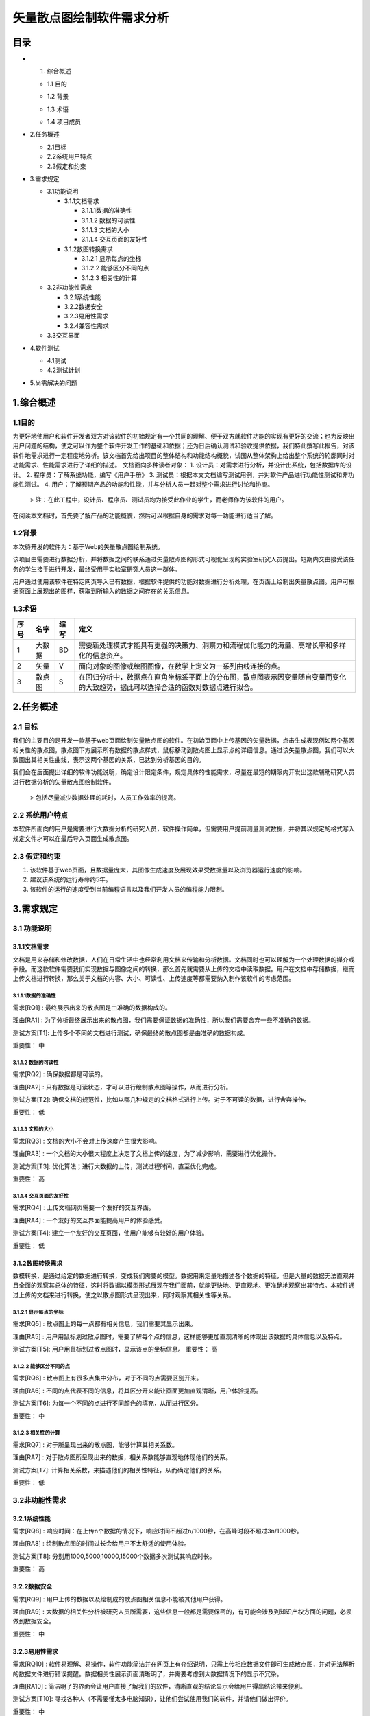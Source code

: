 矢量散点图绘制软件需求分析
--------------------------

目录
======

- 1. 综合概述

  + 1.1 目的
  
  - 1.2 背景
  
  * 1.3 术语
  
  + 1.4 项目成员
  
- 2.任务概述

  + 2.1目标
  
  + 2.2系统用户特点
  
  + 2.3假定和约束
  
- 3.需求规定

  + 3.1功能说明
  
    * 3.1.1文档需求
  
      - 3.1.1.1数据的准确性
      
      - 3.1.1.2 数据的可读性
      
      - 3.1.1.3 文档的大小
      
      - 3.1.1.4 交互页面的友好性
      
    * 3.1.2数图转换需求
    
      - 3.1.2.1 显示每点的坐标
      
      - 3.1.2.2 能够区分不同的点
      
      - 3.1.2.3 相关性的计算
      
  + 3.2非功能性需求
  
    * 3.2.1系统性能
    
    * 3.2.2数据安全
    
    * 3.2.3易用性需求
    
    * 3.2.4兼容性需求
    
  + 3.3交互界面
  
- 4.软件测试

  + 4.1测试
  
  + 4.2测试计划
  
- 5.尚需解决的问题




1.综合概述
==========

1.1目的
+++++++
为更好地使用户和软件开发者双方对该软件的初始规定有一个共同的理解、便于双方就软件功能的实现有更好的交流；也为反映出用户问题的结构，使之可以作为整个软件开发工作的基础和依据；还为日后确认测试和验收提供依据，我们特此撰写此报告，对该软件地需求进行一定程度地分析。该文档首先给出项目的整体结构和功能结构概貌，试图从整体架构上给出整个系统的轮廓同时对功能需求、性能需求进行了详细的描述。
文档面向多种读者对象：
1. 设计员：对需求进行分析，并设计出系统，包括数据库的设计。
2. 程序员：了解系统功能，编写《用户手册》
3. 测试员：根据本文文档编写测试用例，并对软件产品进行功能性测试和非功能性测试。
4. 用户：了解预期产品的功能和性能，并与分析人员一起对整个需求进行讨论和协商。
    > 注：在此工程中，设计员、程序员、测试员均为接受此作业的学生，而老师作为该软件的用户。

在阅读本文档时，首先要了解产品的功能概貌，然后可以根据自身的需求对每一功能进行适当了解。

1.2背景
+++++++
本次待开发的软件为：基于Web的矢量散点图绘制系统。

该项目由需要进行数据分析，并将数据之间的联系通过矢量散点图的形式可视化呈现的实验室研究人员提出。短期内交由接受该任务的学生接手进行开发，最终受用于实验室研究人员这一群体。

用户通过使用该软件在特定网页导入已有数据，根据软件提供的功能对数据进行分析处理，在页面上绘制出矢量散点图。用户可根据页面上展现出的图样，获取到所输入的数据之间存在的关系信息。

1.3术语
+++++++

=====  ======  ======  ==========================================================================================
 序号   名字    缩写    定义
=====  ======  ======  ==========================================================================================
 1     大数据   BD      需要新处理模式才能具有更强的决策力、洞察力和流程优化能力的海量、高增长率和多样化的信息资产。
 2     矢量     V       面向对象的图像或绘图图像，在数学上定义为一系列由线连接的点。
 3     散点图   S       在回归分析中，数据点在直角坐标系平面上的分布图，散点图表示因变量随自变量而变化的大致趋势，据此可以选择合适的函数对数据点进行拟合。
=====  ======  ======  ==========================================================================================

		

2.任务概述
==========

2.1 目标
+++++++++
我们的主要目的是开发一款基于web页面绘制矢量散点图的软件。在初始页面中上传基因的矢量数据，点击生成表现例如两个基因相关性的散点图，散点图下方展示所有数据的散点样式，鼠标移动到散点图上显示点的详细信息。通过该矢量散点图，我们可以大致画出其相关性曲线，表示这两个基因的关系，已达到分析基因的目的。

我们会在后面提出详细的软件功能说明，确定设计限定条件，规定具体的性能需求，尽量在最短的期限内开发出这款辅助研究人员进行数据分析的矢量散点图绘制软件。 
    
    > 包括尽量减少数据处理的耗时，人员工作效率的提高。

2.2 系统用户特点
+++++++++++++++++++
本软件所面向的用户是需要进行大数据分析的研究人员，软件操作简单，但需要用户提前测量测试数据，并将其以规定的格式写入规定文件才可以在最后导入页面生成散点图。

2.3 假定和约束
+++++++++++++++++++
1. 该软件基于web页面，且数据量庞大，其图像生成速度及展现效果受数据量以及浏览器运行速度的影响。
2. 建议该系统的运行寿命约5年。
3. 该软件的运行的速度受到当前编程语言以及我们开发人员的编程能力限制。


3.需求规定
==========

3.1 功能说明
+++++++++++++++++++
3.1.1文档需求
##############
文档是用来存储和修改数据，人们在日常生活中也经常利用文档来传输和分析数据。文档同时也可以理解为一个处理数据的媒介或手段。而这款软件需要我们实现数据与图像之间的转换，那么首先就需要从上传的文档中读取数据。用户在文档中存储数据，继而上传文档进行转换，那么关于文档的内容、大小、可读性、上传速度等都需要纳入制作该软件的考虑范围。

3.1.1.1数据的准确性
````````````````````
需求[RQ1] :	最终展示出来的散点图是由准确的数据构成的。

理由[RA1] :	为了分析最终展示出来的散点图，我们需要保证数据的准确性，所以我们需要舍弃一些不准确的数据。

测试方案[T1]:	上传多个不同的文档进行测试，确保最终的散点图都是由准确的数据构成。

重要性：	中

3.1.1.2 数据的可读性
````````````````````
需求[RQ2] :	确保数据都是可读的。

理由[RA2] :	只有数据是可读状态，才可以进行绘制散点图等操作，从而进行分析。

测试方案[T2]:	确保文档的规范性，比如以哪几种规定的文档格式进行上传。对于不可读的数据，进行舍弃操作。

重要性：	低

3.1.1.3 文档的大小
````````````````````
需求[RQ3] : 	文档的大小不会对上传速度产生很大影响。

理由[RA3] :	一个文档的大小很大程度上决定了文档上传的速度，为了减少影响，需要进行优化操作。

测试方案[T3]:	优化算法；进行大数据的上传，测试过程时间，直至优化完成。

重要性：	高

3.1.1.4 交互页面的友好性
````````````````````````
需求[RQ4] : 	上传文档网页需要一个友好的交互界面。

理由[RA4] :	一个友好的交互界面能提高用户的体验感受。

测试方案[T4]:	建立一个友好的交互页面，使用户能够有较好的用户体验。

重要性：	低

3.1.2数图转换需求
#################
数模转换，是通过给定的数据进行转换，变成我们需要的模型。数据用来定量地描述各个数据的特征，但是大量的数据无法直观并且全面的观察其总体的特征，这时将数据以模型形式展现在我们面前，就能更快地、更直观地、更准确地观察出其特点。本软件通过上传的文档来进行转换，使之以散点图形式呈现出来，同时观察其相关性等关系。

3.1.2.1 显示每点的坐标
``````````````````````
需求[RQ5] : 	散点图上的每一点都有相关信息，我们需要其显示出来。

理由[RA5] :	用户用鼠标划过散点图时，需要了解每个点的信息，这样能够更加直观清晰的体现出该数据的具体信息以及特点。

测试方案[T5]:	用户用鼠标划过散点图时，显示该点的坐标信息。
重要性：	高

3.1.2.2 能够区分不同的点
````````````````````````
需求[RQ6] : 	散点图上有很多点集中分布，对于不同的点需要区别开来。

理由[RA6] :	不同的点代表不同的信息，将其区分开来能让画面更加直观清晰，用户体验提高。

测试方案[T6]:	为每一个不同的点进行不同颜色的填充，从而进行区分。

重要性：	中

3.1.2.3 相关性的计算
````````````````````````
需求[RQ7] : 	对于所呈现出来的散点图，能够计算其相关系数。

理由[RA7] :	对于散点图所呈现出来的数据，相关系数能够直观地体现他们的关系。

测试方案[T7]:	计算相关系数，来描述他们的相关性特征，从而确定他们的关系。

重要性：	低

3.2非功能性需求
++++++++++++++++++
3.2.1系统性能
#################
需求[RQ8] : 	响应时间：在上传n个数据的情况下，响应时间不超过n/1000秒，在高峰时段不超过3n/1000秒。

理由[RA8] :	绘制散点图的时间过长会给用户不太舒适的使用体验。

测试方案[T8]:	分别用1000,5000,10000,15000个数据多次测试其响应时长。

重要性：	高

3.2.2数据安全
#################
需求[RQ9] : 	用户上传的数据以及绘制成的散点图相关信息不能被其他用户获得。

理由[RA9] :  大数据的相关性分析被研究人员所需要，这些信息一般都是需要保密的，有可能会涉及到知识产权方面的问题，必须做到数据安全。

重要性：	中

3.2.3易用性需求
#################
需求[RQ10] : 	软件易理解、易操作，软件功能简洁并在网页上有介绍说明，只需上传相应数据文件即可生成散点图，并对无法解析的数据文件进行错误提醒。数据相关性展示页面清晰明了，并需要考虑到大数据情况下的显示不冗杂。

理由[RA10] :	简洁明了的界面会让用户直接了解我们的软件，清晰直观的结论显示会给用户得出结论带来便利。

测试方案[T10]:	寻找各种人（不需要懂太多电脑知识），让他们尝试使用我们的软件，并请他们做出评价。

重要性：	中

3.2.4兼容性需求
#################
需求[RQ11] : 	web页面支持在360浏览器，谷歌浏览器，搜狐等多款浏览器上显示，并尽量不造成显示的延迟。

理由[RA11] :	更兼容的系统能让软件的被接受程度提高，也能便利用户的使用。

测试方案[T11]:在多个浏览器上运行软件，检验其能否正常运行显示以及能否达到规定的相因时间需求。

重要性：	高


3.3交互界面
#################
数据传输界面：在这个界面上，首先我们需要向用户说明我们这个软件的详细功能，需要写明我们的软件的具体功能，能实现的展示效果，以及对上传的数据文件格式的要求。下方提供一个数据上传入口，用于上传指定的数据文件，如json，生成按钮开始生成矢量散点图,进入散点图展示界面。

散点图展示界面：在这个界面上，上半部分我们将会显示一个有二维坐标轴和图例的矢量散点图，数据文件的全部内容将通过散点显示，鼠标移动到各点上显示该点的详细信息（坐标）。下半部分显示我们的通过散点得出的最终的数据相关性结论

4.软件测试
==========

4.1测试
++++++++++++++++++
反复检查并理解各种信息，同用户交流，理解他们的需求。具体根据下述步骤：

1. 确定软件提供的主要商业任务：为实现实验室研究人员实现大数据矢量散点化，可视化地反映数据之间的关系。
2. 确定会产生重大意外的压力测试：因此程序仅提供在网页上的功能，对内存与硬盘空间要求较低，消耗较少。
3. 确定应用需要处理的数据量：此程序在同一时间需处理至少5000的数据。测试阶段为测试软件的精确度和负载能力，将会分别选用多组少量数据和多组超量数据。
4. 确定软件和硬件配置。通常情况下，选择最低性能的硬件、几个有兼容性问题的软件并存、客户端机器通过最慢的LAN\WANF连接访问服务器。
5. 确定没有隐含在功能测试中的用户界面要求。大多数界面都在功能测试时被测试到。还有没有测到，如：操作显示的一致性，如使用快捷键等：界面遵从合理标准，如按钮大小，标签等。

4.2测试计划
++++++++++++++++++

======  ======================
序号	功能名称
======  ======================  
 1       导入数据                		
 2       分析数据、绘制散点图     
 3	 显示数据与坐标         
 4	 相关性分析	            				
======  ======================  
（承接上个表格）

======  =============================================================================  
 序号    详细操作                                                                        
======  =============================================================================  
 1       将测试数据存储成规定格式，并通过特定功能键上传至软件。			
 2       点击功能按钮，对导入系统的数据进行处理，再网页界面显示关系散点图。显示标准图例。
 3	 将鼠标移动至绘制出的散点图中的各个点，停留一两秒钟显示所指点的数据与坐标。		
 4	 点击相关性分析的按钮，显示输入数据的相关性。					
======  =============================================================================  
（检验情况待定）



5.尚需解决的问题
=================

再需求分析阶段必须解决但尚未解决的问题

=====  ================================================  
 编号   尚需解决的问题                                   
=====  ================================================  
 1     用何种手段解决元素相关性计算的问题，并通过文字显示    
 2     数据安全需求该如何完善，如何测试数据是否安全       
=====  ================================================
（承接上个表格）

=====  ================================================  
 编号   预备解决的方案                                   
=====  ================================================  
 1     查阅相关书籍文档，参考网络前辈经验    
 2     查阅相关书籍文档，参考网络前辈经验       
=====  ================================================
		
		
